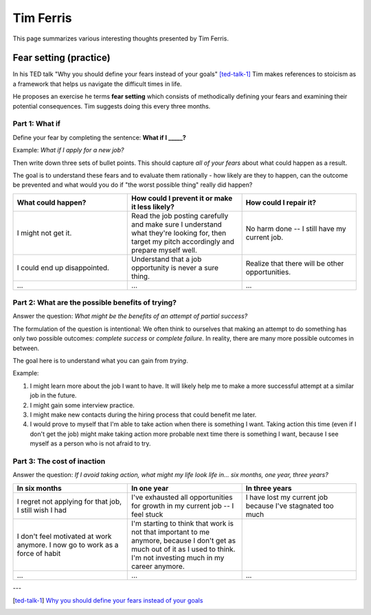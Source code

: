 Tim Ferris
==========

This page summarizes various interesting thoughts presented by Tim Ferris.


Fear setting (practice)
-----------------------

In his TED talk "Why you should define your fears instead of your goals"
[ted-talk-1]_ Tim makes references to stoicism as a framework that helps us
navigate the difficult times in life.

He proposes an exercise he terms **fear setting** which consists of
methodically defining your fears and examining their potential consequences.
Tim suggests doing this every three months.


Part 1: What if
^^^^^^^^^^^^^^^

Define your fear by completing the sentence: **What if I _____?**

Example: *What if I apply for a new job?*

Then write down three sets of bullet points. This should capture *all of your
fears* about what could happen as a result.

The goal is to understand these fears and to evaluate them rationally - how
likely are they to happen, can the outcome be prevented and what would you do
if "the worst possible thing" really did happen?

.. csv-table::
   :header: "What could happen?", "How could I prevent it or make it less likely?", "How could I repair it?"
   :widths: 10, 10, 10

   "I might not get it.", "Read the job posting carefully and make sure I understand what they're looking for, then target my pitch accordingly and prepare myself well.", "No harm done -- I still have my current job."
   "I could end up disappointed.", "Understand that a job opportunity is never a sure thing.", "Realize that there will be other opportunities."
   "...", "...", "..."


Part 2: What are the possible benefits of trying?
^^^^^^^^^^^^^^^^^^^^^^^^^^^^^^^^^^^^^^^^^^^^^^^^^

Answer the question: *What might be the benefits of an attempt of partial success?*

The formulation of the question is intentional: We often think to ourselves
that making an attempt to do something has only two possible outcomes:
*complete success* or *complete failure*. In reality, there are many more
possible outcomes in between.

The goal here is to understand what you can gain from *trying*.

Example:

1. I might learn more about the job I want to have. It will likely help me to
   make a more successful attempt at a similar job in the future.

#. I might gain some interview practice.

#. I might make new contacts during the hiring process that could benefit me later.

#. I would prove to myself that I'm able to take action when there is something
   I want. Taking action this time (even if I don't get the job) might make
   taking action more probable next time there is something I want, because I
   see myself as a person who is not afraid to try.


Part 3: The cost of inaction
^^^^^^^^^^^^^^^^^^^^^^^^^^^^

Answer the question: *If I avoid taking action, what might my life look life
in... six months, one year, three years?*


.. csv-table::
   :header: "In six months", "In one year", "In three years"
   :widths: 10, 10, 10

   "I regret not applying for that job, I still wish I had", "I've exhausted all opportunities for growth in my current job -- I feel stuck", "I have lost my current job because I've stagnated too much"
   "I don't feel motivated at work anymore. I now go to work as a force of habit", "I'm starting to think that work is not that important to me anymore, because I don't get as much out of it as I used to think. I'm not investing much in my career anymore."
   "...", "...", "..."





---

.. [ted-talk-1] `Why you should define your fears instead of your goals <https://www.ted.com/talks/tim_ferriss_why_you_should_define_your_fears_instead_of_your_goals>`_
